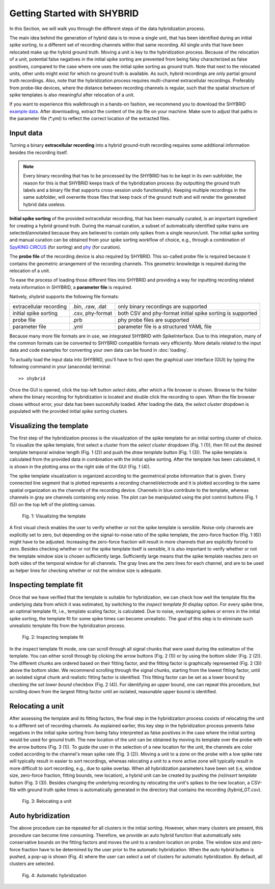 Getting Started with SHYBRID
============================
In this Section, we will walk you through the different steps of the data hybridization process.

The main idea behind the generation of hybrid data is to move a single unit, that has been identified during an initial spike sorting, to a different set of recording channels within that same recording. All single units that have been relocated make up the hybrid ground truth. Moving a unit is key to the hybridization process. Because of the relocation of a unit, potential false negatives in the initial spike sorting are prevented from being falsy characterized as false positives, compared to the case where one uses the initial spike sorting as ground truth. Note that next to the relocated units, other units might exist for which no ground truth is available. As such, hybrid recordings are only partial ground truth recordings. Also, note that the hybridization process requires multi-channel extracellular recordings. Preferably from probe-like devices, where the distance between recording channels is regular, such that the spatial structure of spike templates is also meaningful after relocation of a unit.

If you want to experience this walkthrough in a hands-on fashion, we recommend you to download the SHYBRID `example data <https://cloud.esat.kuleuven.be/index.php/s/iW9gtkibJknCpos>`_. After downloading, extract the content of the zip file on your machine. Make sure to adjust that paths in the parameter file (\*.yml) to reflect the correct location of the extracted files.

Input data
----------
Turning a binary **extracellular recording** into a hybrid ground-truth recording requires some additional information besides the recording itself.

.. note::
	Every binary recording that has to be processed by the SHYBRID has to be kept in its own subfolder, the reason for this is that SHYBRID keeps track of the hybridization process (by outputting the ground truth labels and a binary file that supports cross-session undo functionality). Keeping multiple recordings in the same subfolder, will overwrite those files that keep track of the ground truth and will render the generated hybrid data useless.

**Initial spike sorting** of the provided extracellular recording, that has been manually curated, is an important ingredient for creating a hybrid ground truth. During the manual curation, a subset of automatically identified spike trains are selected/annotated because they are believed to contain only spikes from a single neuron/unit. The initial spike sorting and manual curation can be obtained from your spike sorting workflow of choice, e.g., through a combination of `SpyKING CIRCUS <https://spyking-circus.readthedocs.io/en/latest/index.html>`_ (for sorting) and `phy <https://github.com/cortex-lab/phy>`_ (for curation).

The **probe file** of the recording device is also required by SHYBRID. This so-called probe file is required because it contains the geometric arrangement of the recording channels. This geometric knowledge is required during the relocation of a unit.

To ease the process of loading those different files into SHYBRID and providing a way for inputting recording related meta information in SHYBRID, a **parameter file** is required.

Natively, shybrid supports the following file formats:

+-------------------------+------------------+------------------------------------------+
| extracellular recording | .bin, .raw, .dat | only binary recordings are supported     |
+-------------------------+------------------+------------------------------------------+
| initial spike sorting   | .csv, phy-format | both CSV and phy-format initial spike    |
|                         |                  | sorting is supported                     |
+-------------------------+------------------+------------------------------------------+
| probe file              | .prb             | phy probe files are supported            |
+-------------------------+------------------+------------------------------------------+
| parameter file          | .yml             | parameter file is a structured YAML file |
+-------------------------+------------------+------------------------------------------+

Because many more file formats are in use, we integrated SHYBRID with SpikeInterface. Due to this integration, many of the common formats can be converted to SHYBRID compatible formats very efficiently. More details related to the input data and code examples for converting your own data can be found in :doc:`loading`.

To actually load the input data into SHYBRID, you'll have to first open the graphical user interface (GUI) by typing the following command in your (anaconda) terminal::

>> shybrid

Once the GUI is opened, click the top-left button *select data*, after which a file browser is shown. Browse to the folder where the binary recording for hybridization is located and double click the recording to open. When the file browser closes without error, your data has been succesfully loaded. After loading the data, the *select cluster* dropdown is populated with the provided initial spike sorting clusters.


Visualizing the template
------------------------
The first step of the hybridization process is the visualization of the spike template for an initial sorting cluster of choice. To visualize the spike template, first select a cluster from the *select cluster* dropdown (Fig. 1 (1)), then fill out the desired template temporal *window* length (Fig. 1 (2)) and push the *draw template* button (Fig. 1 (3)). The spike template is calculated from the provided data in combination with the initial spike sorting. After the template has been calculated, it is shown in the plotting area on the right side of the GUI (Fig. 1 (4)).

The spike template visualization is organized according to the geometrical probe information that is given. Every connected line segment that is plotted represents a recording channel/electrode and it is plotted according to the same spatial organization as the channels of the recording device. Channels in blue contribute to the template, whereas channels in gray are channels containing only noise. The plot can be manipulated using the plot control buttons (Fig. 1 (5)) on the top left of the plotting canvas.

.. figure:: img/display_template.png
  :width: 800
  :alt: Visualizing the template

  Fig. 1: Visualizing the template

A first visual check enables the user to verify whether or not the spike template is sensible. Noise-only channels are explicitly set to zero, but depending on the signal-to-noise ratio of the spike template, the zero-force fraction (Fig. 1 (6)) might have to be adjusted. Increasing the zero-force fraction will result in more channels that are explicitly forced to zero. Besides checking whether or not the spike template itself is sensible, it is also important to verify whether or not the template window size is chosen sufficiently large. Sufficiently large means that the spike template reaches zero on both sides of the temporal window for all channels. The gray lines are the zero lines for each channel, and are to be used as helper lines for checking whether or not the window size is adequate.

Inspecting template fit
-----------------------
Once that we have verified that the template is suitable for hybridization, we can check how well the template fits the underlying data from which it was estimated, by switching to the *inspect template fit* display option. For every spike time, an optimal template fit, i.e., template scaling factor, is calculated. Due to noise, overlapping spikes or errors in the initial spike sorting, the template fit for some spike times can become unrealistic. The goal of this step is to eliminate such unrealistic template fits from the hybridization process.

.. figure:: img/inspect_fit.png
  :width: 800
  :alt: Inspecting template fit

  Fig. 2: Inspecting template fit

In the inspect template fit mode, one can scroll through all signal chunks that were used during the estimation of the template. You can either scroll through by clicking the arrow buttons (Fig. 2 (1)) or by using the bottom slider (Fig. 2 (2)). The different chunks are ordered based on their fitting factor, and the fitting factor is graphically represented (Fig. 2 (3)) above the bottom slider. We recommend scrolling through the signal chunks, starting from the lowest fitting factor, until an isolated signal chunk and realistic fitting factor is identified. This fitting factor can be set as a lower bound by checking the *set lower bound* checkbox (Fig. 2 (4)). For identifying an upper bound, one can repeat this procedure, but scrolling down from the largest fitting factor until an isolated, reasonable upper bound is identified.

Relocating a unit
-----------------
After assessing the template and its fitting factors, the final step in the hybridization process cosists of relocating the unit to a different set of recording channels. As explained earlier, this key step in the hybridization process prevents false negatives in the initial spike sorting from being falsy interpreted as false positives in the case where the initial sorting would be used for ground truth. The new location of the unit can be obtained by moving its template over the probe with the arrow buttons (Fig. 3 (1)). To guide the user in the selection of a new location for the unit, the channels are color coded according to the channel's mean spike rate (Fig. 3 (2)). Moving a unit to a zone on the probe with a low spike rate will typically result in easier to sort recordings, whereas relocating a unit to a more active zone will typically result in more difficult to sort recording, e.g., due to spike overlap. When all hybridization parameters have been set (i.e, window size, zero-force fraction, fitting bounds, new location), a hybrid unit can be created by pushing the *(re)insert template* button (Fig. 3 (3)). Besides changing the underlying recording by relocating the unit's spikes to the new location, a CSV-file with ground truth spike times is automatically generated in the directory that contains the recording (*hybrid_GT.csv*).

.. figure:: img/relocate_train.png
  :width: 800
  :alt: Relocating a unit

  Fig. 3: Relocating a unit

Auto hybridization
------------------
The above procedure can be repeated for all clusters in the initial sorting. However, when many clusters are present, this procedure can become time consuming. Therefore, we provide an auto hybrid function that automatically sets conservative bounds on the fitting factors and moves the unit to a random location on probe. The window size and zero-force fraction have to be determined by the user prior to the automatic hybridization. When the *auto hybrid* button is pushed, a pop-up is shown (Fig. 4) where the user can select a set of clusters for automatic hybridization. By default, all clusters are selected.

.. figure:: img/auto_hybrid.png
  :width: 800
  :alt: Auto hybridization

  Fig. 4: Automatic hybridization
